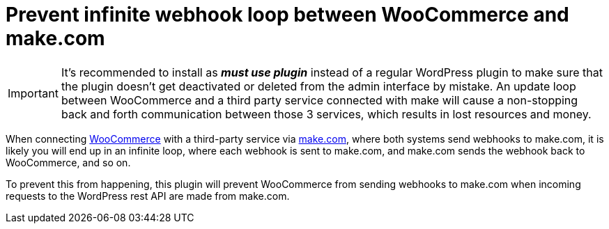 = Prevent infinite webhook loop between WooCommerce and make.com
ifdef::env-github[]
:tip-caption: :bulb:
:note-caption: :information_source:
:important-caption: :heavy_exclamation_mark:
:caution-caption: :fire:
:warning-caption: :warning:
endif::[]

[IMPORTANT]
====
It's recommended to install as *_must use plugin_* instead of a regular WordPress plugin to make sure that the plugin doesn't get deactivated or deleted from the admin interface by mistake. An update loop between WooCommerce and a third party service connected with make will cause a non-stopping back and forth communication between those 3 services, which results in lost resources and money.
====

When connecting https://woocommerce.com[WooCommerce] with a third-party service via https://make.com[make.com], where both systems send webhooks to make.com, it is likely you will end up in an infinite loop, where each webhook is sent to make.com, and make.com sends the webhook back to WooCommerce, and so on.

To prevent this from happening, this plugin will prevent WooCommerce from sending webhooks to make.com when incoming requests to the WordPress rest API are made from make.com.
